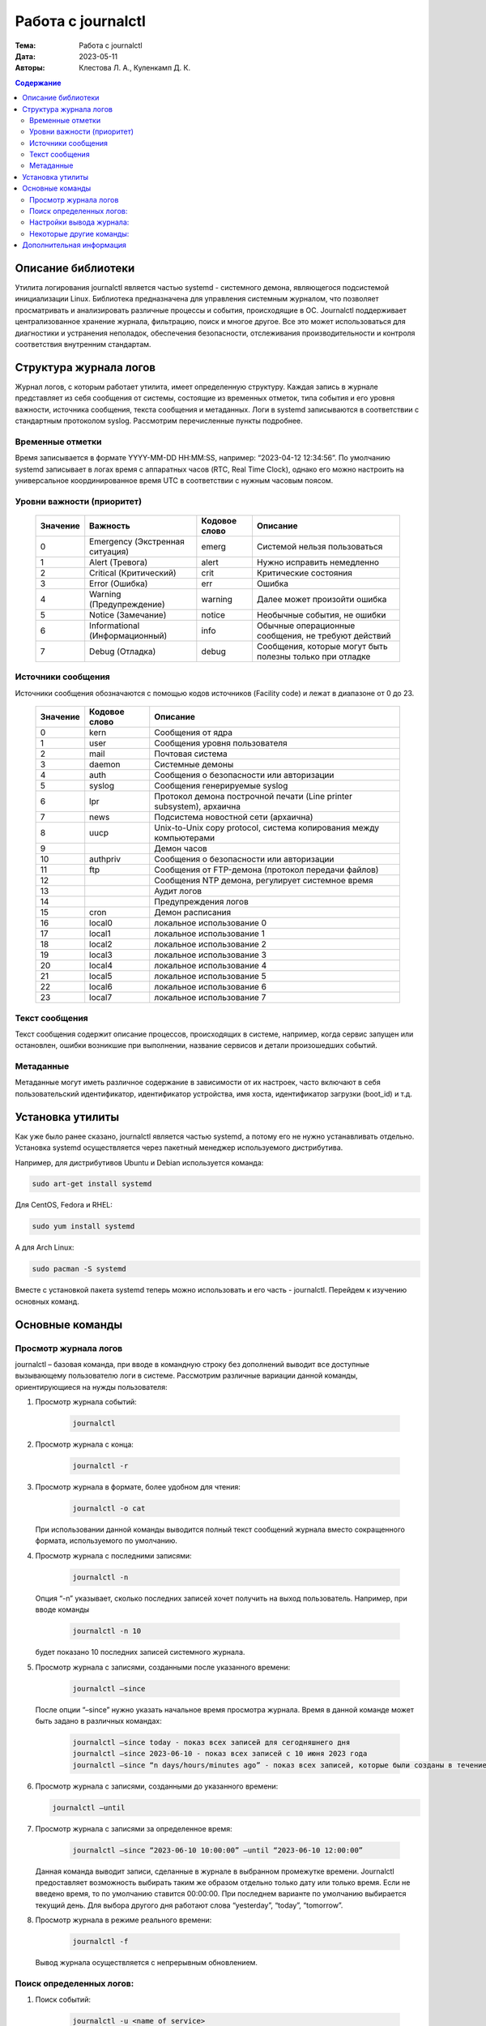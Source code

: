 Работа с journalctl
#####################

:Тема: Работа с journalctl
:Дата: 2023-05-11
:Авторы: Клестова Л. А., Куленкамп Д. К.

.. default-role:: code 
.. contents:: Содержание

Описание библиотеки
====================
Утилита логирования journalctl является частью systemd - системного демона, являющегося подсистемой инициализации Linux. Библиотека предназначена для управления системным журналом, что позволяет просматривать и анализировать различные процессы и события, происходящие в ОС. Journalctl поддерживает централизованное хранение журнала, фильтрацию, поиск и многое другое. Все это может использоваться для диагностики и устранения неполадок, обеспечения безопасности, отслеживания производительности и контроля соответствия внутренним стандартам. 

Структура журнала логов
====================
Журнал логов, с которым работает утилита, имеет определенную структуру. Каждая запись в журнале представляет из себя сообщения от системы, состоящие из временных отметок, типа события и его уровня важности, источника сообщения, текста сообщения и метаданных. Логи в systemd записываются в соответствии с стандартным протоколом syslog. Рассмотрим перечисленные пункты подробнее.

Временные отметки
------------------

Время записывается в формате YYYY-MM-DD HH:MM:SS, например:  “2023-04-12 12:34:56”.
По умолчанию systemd записывает в логах время с аппаратных часов (RTC, Real Time Clock), однако его можно настроить на универсальное координированное время UTC в соответствии с нужным часовым поясом.

Уровни важности (приоритет)
----------------------------

    +----------+--------------------------------+---------------+------------------------------+
    |          |                                |               |                              |
    | Значение |            Важность            | Кодовое слово |           Описание           |
    |          |                                |               |                              | 
    +==========+================================+===============+==============================+
    |    0     | Emergency (Экстренная ситуация)|     emerg     | Системой нельзя пользоваться |
    +----------+--------------------------------+---------------+------------------------------+
    |    1     |         Alert (Тревога)        |     alert     |  Нужно исправить немедленно  |
    +----------+--------------------------------+---------------+------------------------------+
    |    2     |     Critical (Критический)     |     crit      |    Критические состояния     |
    +----------+--------------------------------+---------------+------------------------------+
    |    3     |         Error (Ошибка)         |      err      |            Ошибка            |
    +----------+--------------------------------+---------------+------------------------------+
    |    4     |    Warning (Предупреждение)    |    warning    | Далее может произойти ошибка |
    +----------+--------------------------------+---------------+------------------------------+
    |    5     |       Notice (Замечание)       |    notice     | Необычные события, не ошибки |
    +----------+--------------------------------+---------------+------------------------------+
    |          |                                |               | Обычные операционные         |
    |    6     | Informational (Информационный) |     info      | сообщения, не требуют        |
    |          |                                |               | действий                     |
    +----------+--------------------------------+---------------+------------------------------+
    |          |                                |               | Сообщения, которые могут     |
    |    7     |         Debug (Отладка)        |     debug     | быть полезны только          |
    |          |                                |               | при отладке                  |
    +----------+--------------------------------+---------------+------------------------------+
   
    

Источники сообщения 
---------------------
Источники сообщения обозначаются с помощью кодов источников (Facility code) и лежат в диапазоне от 0 до 23.

    +-----------------------+-----------------------+-----------------------+
    | Значение              |    Кодовое слово      | Описание              |
    +=======================+=======================+=======================+
    |    0                  | kern                  |    Сообщения от ядра  |
    +-----------------------+-----------------------+-----------------------+
    |    1                  | user                  |    Сообщения уровня   |
    |                       |                       |    пользователя       |
    +-----------------------+-----------------------+-----------------------+
    |    2                  | mail                  |    Почтовая система   |
    +-----------------------+-----------------------+-----------------------+
    |    3                  | daemon                |    Системные демоны   |
    +-----------------------+-----------------------+-----------------------+
    |    4                  | auth                  |    Сообщения о        |
    |                       |                       |    безопасности       |
    |                       |                       |    или авторизации    |
    +-----------------------+-----------------------+-----------------------+
    |    5                  | syslog                |    Сообщения          |
    |                       |                       |    генерируемые       |
    |                       |                       |    syslog             |
    +-----------------------+-----------------------+-----------------------+
    |    6                  | lpr                   |    Протокол демона    |
    |                       |                       |    построчной печати  |
    |                       |                       |    (Line printer      |
    |                       |                       |    subsystem),        |
    |                       |                       |    архаична           |
    +-----------------------+-----------------------+-----------------------+
    |    7                  | news                  |    Подсистема         |
    |                       |                       |    новостной сети     |
    |                       |                       |    (архаична)         |
    +-----------------------+-----------------------+-----------------------+
    |    8                  | uucp                  |    Unix-to-Unix copy  |
    |                       |                       |    protocol, система  |
    |                       |                       |    копирования между  |
    |                       |                       |    компьютерами       |
    +-----------------------+-----------------------+-----------------------+
    |    9                  |                       |    Демон часов        |
    +-----------------------+-----------------------+-----------------------+
    |    10                 | authpriv              |    Сообщения о        |
    |                       |                       |    безопасности       |
    |                       |                       |    или авторизации    |
    +-----------------------+-----------------------+-----------------------+
    |    11                 | ftp                   |    Сообщения от       |
    |                       |                       |    FTP-демона         |
    |                       |                       |    (протокол передачи |
    |                       |                       |    файлов)            |
    +-----------------------+-----------------------+-----------------------+
    |    12                 |                       |    Сообщения NTP      |
    |                       |                       |    демона, регулирует |
    |                       |                       |    системное время    |
    +-----------------------+-----------------------+-----------------------+
    |    13                 |                       |    Аудит логов        |
    +-----------------------+-----------------------+-----------------------+
    |    14                 |                       |    Предупреждения     |
    |                       |                       |    логов              |
    +-----------------------+-----------------------+-----------------------+
    |    15                 | cron                  |    Демон расписания   |
    +-----------------------+-----------------------+-----------------------+
    |    16                 | local0                |    локальное          |
    |                       |                       |    использование 0    |
    +-----------------------+-----------------------+-----------------------+
    |    17                 | local1                |    локальное          |
    |                       |                       |    использование 1    |
    +-----------------------+-----------------------+-----------------------+
    |    18                 | local2                |    локальное          |
    |                       |                       |    использование 2    |
    +-----------------------+-----------------------+-----------------------+
    |    19                 | local3                |    локальное          |
    |                       |                       |    использование 3    |
    +-----------------------+-----------------------+-----------------------+
    |    20                 | local4                |    локальное          |
    |                       |                       |    использование 4    |
    +-----------------------+-----------------------+-----------------------+
    |    21                 | local5                |    локальное          |
    |                       |                       |    использование 5    |
    +-----------------------+-----------------------+-----------------------+
    |    22                 | local6                |    локальное          |
    |                       |                       |    использование 6    |
    +-----------------------+-----------------------+-----------------------+
    |    23                 | local7                |    локальное          |
    |                       |                       |    использование 7    |
    +-----------------------+-----------------------+-----------------------+

Текст сообщения
-------------------

Текст сообщения содержит описание процессов, происходящих в системе, например, когда сервис запущен или остановлен, ошибки возникшие при выполнении, название сервисов и детали произошедших событий.

Метаданные 
---------------------

Метаданные могут иметь различное содержание в зависимости от их настроек, часто включают в себя пользовательский идентификатор, идентификатор устройства, имя хоста, идентификатор загрузки (boot_id) и т.д.

Установка утилиты
====================

Как уже было ранее сказано, journalctl является частью systemd, а потому его не нужно устанавливать отдельно. Установка systemd осуществляется через пакетный менеджер используемого дистрибутива. 

Например, для дистрибутивов Ubuntu и Debian используется команда:

.. code-block:: bash

    sudo art-get install systemd

Для CentOS, Fedora и RHEL:

.. code-block:: bash

    sudo yum install systemd

А для Arch Linux:

.. code-block:: bash
     
     sudo pacman -S systemd

Вместе с установкой пакета systemd теперь можно использовать и его часть - journalctl. Перейдем к изучению основных команд.

Основные команды
=================
Просмотр журнала логов
---------------------
journalctl – базовая команда, при вводе в командную строку без дополнений выводит все доступные вызывающему пользователю логи в системе. Рассмотрим различные вариации данной команды, ориентирующиеся на нужды пользователя:

1. Просмотр журнала событий:

    .. code-block:: bash

        journalctl
2. Просмотр журнала с конца:

    .. code-block:: bash

        journalctl -r
3. Просмотр журнала в формате, более удобном для чтения:
    
            .. code-block:: bash

                journalctl -o cat

   При использовании данной команды выводится полный текст сообщений журнала вместо сокращенного формата, используемого по умолчанию.

4. Просмотр журнала с последними записями:
   
           .. code-block:: bash

               journalctl -n
    
   Опция “-n” указывает, сколько последних записей хочет получить на выход пользователь. Например, при вводе команды
   
           .. code-block:: bash

                journalctl -n 10

   будет показано 10 последних записей системного журнала.

5. Просмотр журнала с записями, созданными после указанного времени:
   
           .. code-block:: bash

                journalctl –since

   После опции “–since” нужно указать начальное время просмотра журнала. Время в данной команде может быть задано в различных командах:
   
           .. code-block:: bash

                journalctl –since today - показ всех записей для сегодняшнего дня
                journalctl –since 2023-06-10 - показ всех записей с 10 июня 2023 года
                journalctl –since “n days/hours/minutes ago” - показ всех записей, которые были созданы в течение последних n дней/часов/минут
    
6. Просмотр журнала с записями, созданными до указанного времени:
   
   .. code-block:: bash
       
        journalctl –until

7. Просмотр журнала с записями за определенное время:
   
           .. code-block:: bash

                journalctl –since “2023-06-10 10:00:00” –until “2023-06-10 12:00:00”
    
   Данная команда выводит записи, сделанные в журнале в выбранном промежутке времени. Journalctl предоставляет возможность выбирать таким же образом отдельно только дату или только время. Если не введено время, то по умолчанию ставится  00:00:00. При последнем варианте по умолчанию выбирается текущий день. Для выбора другого дня работают слова “yesterday”, “today”, “tomorrow”.

8. Просмотр журнала в режиме реального времени:
   
           .. code-block:: bash

                journalctl -f
                
   Вывод журнала осуществляется с непрерывным обновлением. 


Поиск определенных логов: 
---------------------
1. Поиск событий:
   
           .. code-block:: bash

                journalctl -u <name of service>
                
   Команда выводит события, связанные с выбранной службой.

2. Поиск событий с выбранным приоритетом:
   
           .. code-block:: bash

                journalctl -p <level>
                
   Например, следующая команда выводит события с ошибками:
   
           .. code-block:: bash

                journalctl -p  err

3. Поиск событий с определенным словом или фразой:
   
           .. code-block:: bash

                journalctl /message/
        
   Команда выведет события, которые содержат данное слово или фразу.

4. Поиск  логов с определенным номером процесса:
   
           .. code-block:: bash

                journalctl -b 0
                
   Например, команда выше выведет нам журнал последней загрузки системы.
  
Настройки вывода журнала:
---------------------
Так как логи подчиняются единой структуре, то journalctl может вывести их в различных форматах.
Следующие настройки изменяют то, как отображается вывод данных:  

 .. code-block:: bash
    
    journalctl --output=  или journalctl -o <value>
    
Выше уже был пример использования команды journalctl -o cat. Базовая команда принимает следующие значения:

    +-----------------------------------+-----------------------------------+
    |    short                          |    Стандартный вывод логов в      |
    |                                   |    формате syslog                 |
    +-----------------------------------+-----------------------------------+
    |    verbose                        |    Отображает информацию в более  |
    |                                   |    подробном, пользовательском    |
    |                                   |    формате                        |
    +-----------------------------------+-----------------------------------+
    |    json                           |    Отображает логи в формате      |
    |                                   |    JSON, один лог за раз          |
    +-----------------------------------+-----------------------------------+
    |    json-pretty                    |    Отображает логи в формате      |
    |                                   |    JSON, но в нескольких строках, |
    |                                   |    для лучшей читаемости          |
    +-----------------------------------+-----------------------------------+
    |    cat                            |    Отображает только сообщение    |
    |                                   |    каждого лога без заголовка     |
    +-----------------------------------+-----------------------------------+
    |    export                         |    Переводит журнал в поток       |
    |                                   |    сообщений в бинарной записи,   |
    |                                   |    удобной для бэкапов и передачи |
    |                                   |    данных                         |
    +-----------------------------------+-----------------------------------+

*Short имеет несколько дополнительных родственных форматов с небольшими отличиями друг от друга, подробнее см. документацию Output Options.*

Некоторые другие команды: 
---------------------

1. Просмотр журнала из выбранного файла:
   
           .. code-block:: bash

                journalctl –file /var/log/syslog

   В данном примере мы вывели журнал из файла syslog.

2. Просмотр записей журнала ядра:
   
           .. code-block:: bash

                journalctl -k

   Команда выведет последние сообщения ядра, что поможет идентифицировать проблемы на системном уровне, связанные с оборудованием или драйверами.

3. Просмотр использования дискового пространства журнала:
   
           .. code-block:: bash

                journalctl –disk-usage

   Данная команда выводит информацию о размере журналов, размере свободного места на диске и максимальном размере журнала. Используя опцию -t, мы дополнительно сможем вывести список журналов с их размерами.

4. Очистка журнала:
   
           .. code-block:: bash

                journalctl –vacuum-size=

   Команда удаляет более старые записи из журнала для экономии места на диске. После вышеуказанного устанавливается лимит размера журнала. Например, для удаления прошлых записей и устаровления лимита в 10 Мб напишем:
   
           .. code-block:: bash

                journalctl –vacuum-size=10M
      
5. Следует помнить, что все описанные команды можно комбинировать. Например, следующая команда позволит просмотреть все ошибки, произошедших в указанное время:
   
   .. code-block:: bash
       
        journalctl –since <today> -p err

Дополнительная информация
====================

1. https://www.freedesktop.org/software/systemd/man/journalctl.html - официальная документация

2. https://wiki.archlinux.org/title/Systemd/Journal - Archlinux wiki 

3. https://www.digitalocean.com/community/tutorials/how-to-use-journalctl-to-view-and-manipulate-systemd-logs - небольшая статья на английском по работе с утилитой 
4. https://gpt-chatbot.ru/chat-gpt-ot-openai-dlya-generacii-teksta - Chat GPT-4

